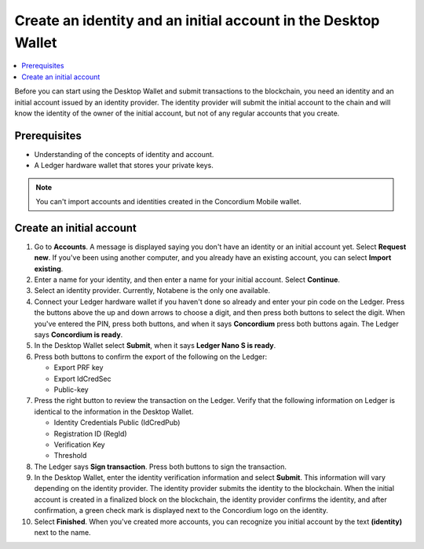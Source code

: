 
.. _create-initial-account-desktop:

================================================================
Create an identity and an initial account in the Desktop Wallet
================================================================

.. contents::
    :local:
    :backlinks: none

Before you can start using the Desktop Wallet and submit transactions to the blockchain, you need an identity and an initial account issued by an identity provider. The identity provider will submit the initial account to the chain and will know the identity of the owner of the initial account, but not of any regular accounts that you create.

.. xref to identities and accounts doc

Prerequisites
=============
-   Understanding of the concepts of identity and account.
-   A Ledger hardware wallet that stores your private keys.

.. Note::
   You can't import accounts and identities created in the Concordium Mobile wallet.

.. xref to conceptual docs
.. An encrypted transfer to or from an account is only valid if that account has only a single credential. If the account has non-zero encrypted balance, it is not possible to add new credentials to that account.

Create an initial account
=========================

#. Go to **Accounts**. A message is displayed saying you don't have an identity or an initial account yet. Select **Request new**. If you've been using another computer, and you already have an existing account, you can select **Import existing**.

#. Enter a name for your identity, and then enter a name for your initial account. Select **Continue**.

#. Select an identity provider. Currently, Notabene is the only one available.

#. Connect your Ledger hardware wallet if you haven't done so already and enter your pin code on the Ledger. Press the buttons above the up and down arrows to choose a digit, and then press both buttons to select the digit. When you've entered the PIN, press both buttons, and when it says **Concordium** press both buttons again. The Ledger says **Concordium is ready**.

#. In the Desktop Wallet select **Submit**, when it says **Ledger Nano S is ready**. 

#. Press both buttons to confirm the export of the following on the Ledger:

   - Export PRF key
   - Export IdCredSec
   - Public-key

#. Press the right button to review the transaction on the Ledger. Verify that the following information on Ledger is identical to the information in the Desktop Wallet.

   - Identity Credentials Public (IdCredPub)
   - Registration ID (RegId)
   - Verification Key
   - Threshold

#. The Ledger says **Sign transaction**. Press both buttons to sign the transaction.

#. In the Desktop Wallet, enter the identity verification information and select **Submit**. This information will vary depending on the identity provider. The identity provider submits the identity to the blockchain. When the initial account is created in a finalized block on the blockchain, the identity provider confirms the identity, and after confirmation, a green check mark is displayed next to the Concordium logo on the identity.

#. Select **Finished**. When you've created more accounts, you can recognize you initial account by the text **(identity)** next to the name.
